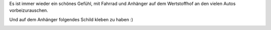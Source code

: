 .. title: Ein Auto weniger
.. slug: ein-auto-weniger
.. date: 2013-10-09 11:10:42 UTC+02:00
.. tags: Fahrrad, Bilder
.. category: Fahrrad
.. link: 
.. description: 
.. type: text

Es ist immer wieder ein schönes Gefühl, mit Fahrrad und Anhänger auf dem
Wertstoffhof an den vielen Autos vorbeizurauschen.

Und auf dem Anhänger folgendes Schild kleben zu haben :)

.. image:: /images/EinAutoWeniger.png
